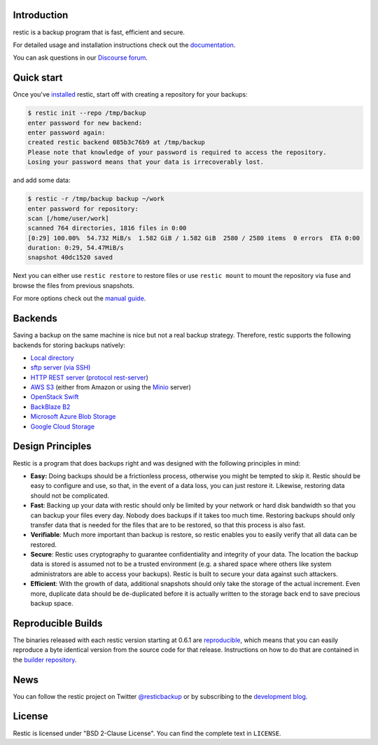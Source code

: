 |Documentation| |Build Status| |Build status| |Report Card| |Say Thanks|

Introduction
------------

restic is a backup program that is fast, efficient and secure.

For detailed usage and installation instructions check out the `documentation <https://restic.readthedocs.io/en/latest>`__.

You can ask questions in our `Discourse forum <https://discourse.restic.net>`__.

Quick start
-----------

Once you've `installed
<https://restic.readthedocs.io/en/latest/installation.html>`__ restic, start
off with creating a repository for your backups:

.. code-block:: console

    $ restic init --repo /tmp/backup
    enter password for new backend:
    enter password again:
    created restic backend 085b3c76b9 at /tmp/backup
    Please note that knowledge of your password is required to access the repository.
    Losing your password means that your data is irrecoverably lost.

and add some data:

.. code-block:: console

    $ restic -r /tmp/backup backup ~/work
    enter password for repository:
    scan [/home/user/work]
    scanned 764 directories, 1816 files in 0:00
    [0:29] 100.00%  54.732 MiB/s  1.582 GiB / 1.582 GiB  2580 / 2580 items  0 errors  ETA 0:00
    duration: 0:29, 54.47MiB/s
    snapshot 40dc1520 saved

Next you can either use ``restic restore`` to restore files or use ``restic
mount`` to mount the repository via fuse and browse the files from previous
snapshots.

For more options check out the `manual guide <https://restic.readthedocs.io/en/latest/manual.html>`__.

Backends
--------

Saving a backup on the same machine is nice but not a real backup strategy.
Therefore, restic supports the following backends for storing backups natively:

- `Local directory <https://restic.readthedocs.io/en/latest/manual.html#local>`__
- `sftp server (via SSH) <https://restic.readthedocs.io/en/latest/manual.html#sftp>`__
- `HTTP REST server <https://restic.readthedocs.io/en/latest/manual.html#rest-server>`__ (`protocol <doc/rest_backend.rst>`__ `rest-server <https://github.com/restic/rest-server>`__)
- `AWS S3 <https://restic.readthedocs.io/en/latest/manual.html#amazon-s3>`__ (either from Amazon or using the `Minio <https://minio.io>`__ server)
- `OpenStack Swift <https://restic.readthedocs.io/en/latest/manual.html#openstack-swift>`__
- `BackBlaze B2 <https://restic.readthedocs.io/en/latest/manual.html#backblaze-b2>`__
- `Microsoft Azure Blob Storage <https://restic.readthedocs.io/en/latest/manual.html#microsoft-azure-blob-storage>`__
- `Google Cloud Storage <https://restic.readthedocs.io/en/latest/manual.html#google-cloud-storage>`__

Design Principles
-----------------

Restic is a program that does backups right and was designed with the
following principles in mind:

-  **Easy:** Doing backups should be a frictionless process, otherwise
   you might be tempted to skip it. Restic should be easy to configure
   and use, so that, in the event of a data loss, you can just restore
   it. Likewise, restoring data should not be complicated.

-  **Fast**: Backing up your data with restic should only be limited by
   your network or hard disk bandwidth so that you can backup your files
   every day. Nobody does backups if it takes too much time. Restoring
   backups should only transfer data that is needed for the files that
   are to be restored, so that this process is also fast.

-  **Verifiable**: Much more important than backup is restore, so restic
   enables you to easily verify that all data can be restored.

-  **Secure**: Restic uses cryptography to guarantee confidentiality and
   integrity of your data. The location the backup data is stored is
   assumed not to be a trusted environment (e.g. a shared space where
   others like system administrators are able to access your backups).
   Restic is built to secure your data against such attackers.

-  **Efficient**: With the growth of data, additional snapshots should
   only take the storage of the actual increment. Even more, duplicate
   data should be de-duplicated before it is actually written to the
   storage back end to save precious backup space.

Reproducible Builds
-------------------

The binaries released with each restic version starting at 0.6.1 are
`reproducible <https://reproducible-builds.org/>`__, which means that you can
easily reproduce a byte identical version from the source code for that
release. Instructions on how to do that are contained in the
`builder repository <https://github.com/restic/builder>`__.

News
----

You can follow the restic project on Twitter `@resticbackup <https://twitter.com/resticbackup>`__ or by subscribing to
the `development blog <https://restic.github.io/blog/>`__.

License
-------

Restic is licensed under "BSD 2-Clause License". You can find the
complete text in ``LICENSE``.

.. |Documentation| image:: https://readthedocs.org/projects/restic/badge/?version=latest
   :target: https://restic.readthedocs.io/en/latest/?badge=latest
.. |Build Status| image:: https://travis-ci.org/restic/restic.svg?branch=master
   :target: https://travis-ci.org/restic/restic
.. |Build status| image:: https://ci.appveyor.com/api/projects/status/nuy4lfbgfbytw92q/branch/master?svg=true
   :target: https://ci.appveyor.com/project/fd0/restic/branch/master
.. |Report Card| image:: https://goreportcard.com/badge/github.com/restic/restic
   :target: https://goreportcard.com/report/github.com/restic/restic
.. |Say Thanks| image:: https://img.shields.io/badge/Say%20Thanks-!-1EAEDB.svg
   :target: https://saythanks.io/to/restic
